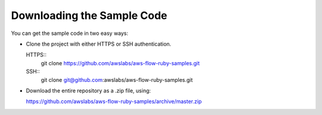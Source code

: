 Downloading the Sample Code
---------------------------

You can get the sample code in two easy ways:

* Clone the project with either HTTPS or SSH authentication.

  HTTPS::
    git clone https://github.com/awslabs/aws-flow-ruby-samples.git

  SSH::
    git clone git@github.com:awslabs/aws-flow-ruby-samples.git

* Download the entire repository as a .zip file, using:

  https://github.com/awslabs/aws-flow-ruby-samples/archive/master.zip
